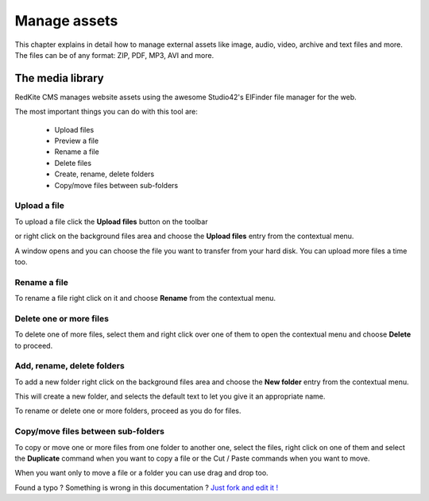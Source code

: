 Manage assets 
=============

This chapter explains in detail how to manage external assets like image, audio, video, archive and text files and more. The files can be of any format: ZIP, PDF, MP3, AVI and more.


The media library
-----------------
RedKite CMS manages website assets using the awesome Studio42's ElFinder file manager 
for the web.

The most important things you can do with this tool are:

    - Upload files
    - Preview a file
    - Rename a file
    - Delete files
    - Create, rename, delete folders
    - Copy/move files between sub-folders
    
Upload a file
^^^^^^^^^^^^^

To upload a file click the **Upload files** button on the toolbar 

.. image:: //bundles/redkitelabswebsite/media/manual/medialibrary/medialibrary-1.jpg
    :class: img-responsive

or right click on the background files area and choose the **Upload files** entry 
from the contextual menu.

.. image:: //bundles/redkitelabswebsite/media/manual/medialibrary/medialibrary-2.jpg
    :class: img-responsive

A window opens and you can choose the file you want to transfer from your hard disk.
You can upload more files a time too.

Rename a file
^^^^^^^^^^^^^

To rename a file right click on it and choose **Rename** from the contextual menu.

.. image:: //bundles/redkitelabswebsite/media/manual/medialibrary/medialibrary-3.jpg
    :class: img-responsive


Delete one or more files
^^^^^^^^^^^^^^^^^^^^^^^^

To delete one of more files, select them and right click over one of them to open the
contextual menu and choose **Delete** to proceed.

.. image:: //bundles/redkitelabswebsite/media/manual/medialibrary/medialibrary-4.jpg
    :class: img-responsive


Add, rename, delete folders
^^^^^^^^^^^^^^^^^^^^^^^^^^^

To add a new folder right click on the background files area and choose the **New folder** 
entry from the contextual menu.

.. image:: //bundles/redkitelabswebsite/media/manual/medialibrary/medialibrary-5.jpg
    :class: img-responsive


This will create a new folder, and selects the default text to let you give it an appropriate 
name.

To rename or delete one or more folders, proceed as you do for files.


Copy/move files between sub-folders
^^^^^^^^^^^^^^^^^^^^^^^^^^^^^^^^^^^

To copy or move one or more files from one folder to another one, select the files, right
click on one of them and select the **Duplicate** command when you want to copy a file or the
Cut / Paste commands when you want to move.

When you want only to move a file or a folder you can use drag and drop too.



.. class:: fork-and-edit

Found a typo ? Something is wrong in this documentation ? `Just fork and edit it !`_

.. _`Just fork and edit it !`: https://github.com/redkite-labs/redkitecms-docs
